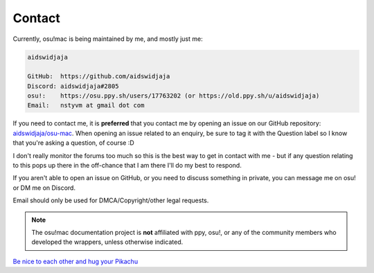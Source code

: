 ########################################
Contact
########################################


Currently, osu!mac is being maintained by me, and mostly just me:

.. code-block::

    aidswidjaja

    GitHub:  https://github.com/aidswidjaja
    Discord: aidswidjaja#2805
    osu!:    https://osu.ppy.sh/users/17763202 (or https://old.ppy.sh/u/aidswidjaja)
    Email:   nstyvm at gmail dot com

If you need to contact me, it is **preferred** that you contact me by opening an issue on our GitHub repository: `aidswidjaja/osu-mac <https://github.com/aidswidjaja/osu-mac/issues>`_. When opening an issue related to an enquiry, be sure to tag it with the Question label so I know that you're asking a question, of course :D

I don't really monitor the forums too much so this is the best way to get in contact with me - but if any question relating to this pops up there in the off-chance that I am there I'll do my best to respond.

If you aren't able to open an issue on GitHub, or you need to discuss something in private, you can message me on osu! or DM me on Discord.

Email should only be used for DMCA/Copyright/other legal requests.

.. note::

    The osu!mac documentation project is **not** affiliated with ppy, osu!, or any of the community members who developed the wrappers, unless otherwise indicated.

`Be nice to each other <https://www.youtube.com/watch?v=MLdWbwQJWI0&feature=youtu.be>`_ `and hug your Pikachu <https://www.reddit.com/r/pokemongo/comments/ho5b4o/july_2016_in_nyc_id_do_anything_to_relive_it/>`_
